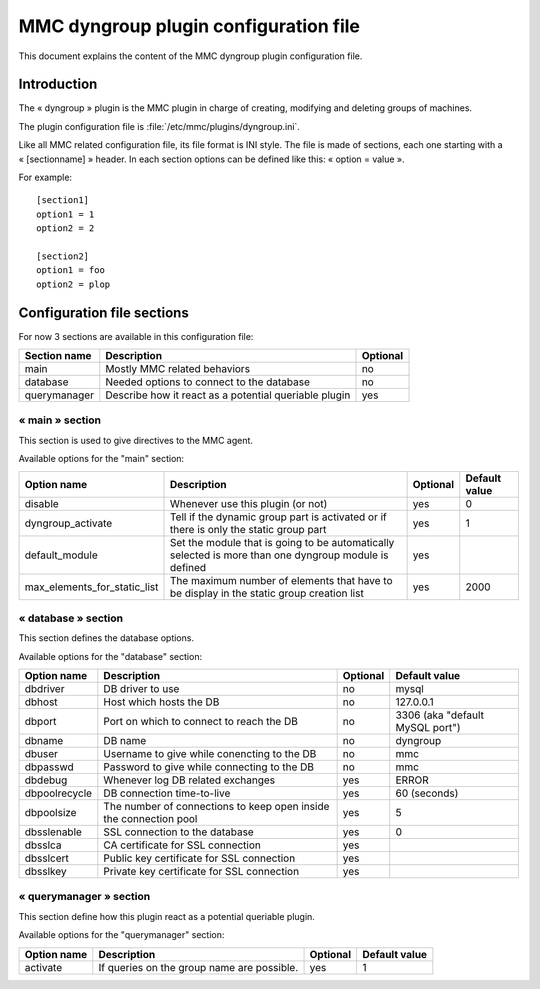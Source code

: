 .. highlight:: none

======================================
MMC dyngroup plugin configuration file
======================================

This document explains the content of the MMC dyngroup plugin configuration file.

Introduction
============

The « dyngroup » plugin is the MMC plugin in charge of creating, modifying and
deleting groups of machines.

The plugin configuration file is :file:`/etc/mmc/plugins/dyngroup.ini`.

Like all MMC related configuration file, its file format is INI style.
The file is made of sections, each one starting with a « [sectionname] » header.
In each section options can be defined like this: « option = value ».

For example:

::

    [section1]
    option1 = 1
    option2 = 2

    [section2]
    option1 = foo
    option2 = plop

Configuration file sections
===========================

For now 3 sections are available in this configuration file:

============ ===================================================== ========
Section name Description                                           Optional
============ ===================================================== ========
main         Mostly MMC related behaviors                          no
database     Needed options to connect to the database             no
querymanager Describe how it react as a potential queriable plugin yes
============ ===================================================== ========

« main » section
----------------

This section is used to give directives to the MMC agent.

Available options for the "main" section:

============================ ===================================================================================================== ======== =============
Option name                  Description                                                                                           Optional Default value
============================ ===================================================================================================== ======== =============
disable                      Whenever use this plugin (or not)                                                                     yes      0
dyngroup_activate            Tell if the dynamic group part is activated or if there is only the static group part                 yes      1
default_module               Set the module that is going to be automatically selected is more than one dyngroup module is defined yes
max_elements_for_static_list The maximum number of elements that have to be display in the static group creation list              yes      2000
============================ ===================================================================================================== ======== =============

« database » section
--------------------

This section defines the database options.

Available options for the "database" section:

============= ================================================================= ======== ===============================
Option name   Description                                                       Optional Default value
============= ================================================================= ======== ===============================
dbdriver      DB driver to use                                                  no       mysql
dbhost        Host which hosts the DB                                           no       127.0.0.1
dbport        Port on which to connect to reach the DB                          no       3306 (aka "default MySQL port")
dbname        DB name                                                           no       dyngroup
dbuser        Username to give while conencting to the DB                       no       mmc
dbpasswd      Password to give while connecting to the DB                       no       mmc
dbdebug       Whenever log DB related exchanges                                 yes      ERROR
dbpoolrecycle DB connection time-to-live                                        yes      60 (seconds)
dbpoolsize    The number of connections to keep open inside the connection pool yes      5
dbsslenable   SSL connection to the database                                    yes      0
dbsslca       CA certificate for SSL connection                                 yes
dbsslcert     Public key certificate for SSL connection                         yes
dbsslkey      Private key certificate for SSL connection                        yes
============= ================================================================= ======== ===============================

« querymanager » section
------------------------

This section define how this plugin react as a potential queriable plugin.

Available options for the "querymanager" section:

=========== ========================================== ======== =============
Option name Description                                Optional Default value
=========== ========================================== ======== =============
activate    If queries on the group name are possible. yes      1
=========== ========================================== ======== =============
